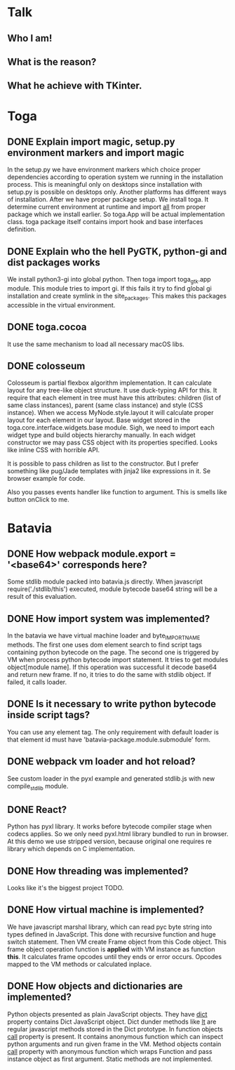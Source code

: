 * Talk
** Who I am!
** What is the reason?
** What he achieve with TKinter.
* Toga
** DONE Explain import magic, setup.py environment markers and import magic
   In the setup.py we have environment markers which choice proper
   dependencies according to operation system we running in the
   installation process.  This is meaningful only on desktops since
   installation with setup.py is possible on desktops only.  Another
   platforms has different ways of installation.  After we have proper
   package setup.  We install toga.  It determine current environment
   at runtime and import __all__ from proper package which we install
   earlier.  So toga.App will be actual implementation class.  toga
   package itself contains import hook and base interfaces definition.
** DONE Explain who the hell PyGTK, python-gi and dist packages works
   We install python3-gi into global python.  Then toga import
   toga_gtk.app module.  This module tries to import gi.  If this
   fails it try to find global gi installation and create symlink in
   the site_packages.  This makes this packages accessible in the
   virtual environment.
** DONE toga.cocoa
   It use the same mechanism to load all necessary macOS libs.
** DONE colosseum
   Colosseum is partial flexbox algorithm implementation.  It can
   calculate layout for any tree-like object structure.  It use
   duck-typing API for this.  It require that each element in tree
   must have this attributes: children (list of same class instances),
   parent (same class instance) and style (CSS instance).  When we
   access MyNode.style.layout it will calculate proper layout for each
   element in our layout.  Base widget stored in the
   toga.core.interface.widgets.base module.  Sigh, we need to import
   each widget type and build objects hierarchy manually.  In each
   widget constructor we may pass CSS object with its properties
   specified.  Looks like inline CSS with horrible API.

   It is possible to pass children as list to the constructor.  But I
   prefer something like pug/Jade templates with jinja2 like
   expressions in it.  Se browser example for code.

   Also you passes events handler like function to argument.  This is
   smells like button onClick to me.
* Batavia
** DONE How webpack module.export = '<base64>' corresponds here?
   Some stdlib module packed into batavia.js directly.  When
   javascript require('./stdlib/this') executed, module bytecode
   base64 string will be a result of this evaluation.
** DONE How import system was implemented?
   In the batavia we have virtual machine loader and byte_IMPORT_NAME
   methods.  The first one uses dom element search to find script tags
   containing python bytecode on the page.  The second one is
   triggered by VM when process python bytecode import statement.  It
   tries to get modules object[module name].  If this operation was
   successful it decode base64 and return new frame.  If no, it tries
   to do the same with stdlib object.  If failed, it calls loader.
** DONE Is it necessary to write python bytecode inside script tags?
   You can use any element tag.  The only requirement with default
   loader is that element id must have
   'batavia-package.module.submodule' form.
** DONE webpack vm loader and hot reload?
   See custom loader in the pyxl example and generated stdlib.js with
   new compile_stdlib module.
** DONE React?
   Python has pyxl library.  It works before bytecode compiler stage
   when codecs applies.  So we only need pyxl.html library bundled to
   run in browser.  At this demo we use stripped version, because
   original one requires re library which depends on C implementation.
** DONE How threading was implemented?
   Looks like it's the biggest project TODO.
** DONE How virtual machine is implemented?
   We have javascript marshal library, which can read pyc byte string
   into types defined in JavaScript.  This done with recursive
   function and huge switch statement.  Then VM create Frame object
   from this Code object.  This frame object operation function is
   *applied* with VM instance as function *this*.  It calculates frame
   opcodes until they ends or error occurs.  Opcodes mapped to the VM
   methods or calculated inplace.
** DONE How objects and dictionaries are implemented?
   Python objects presented as plain JavaScript objects.  They have
   __dict__ property contains Dict JavaScript object.  Dict dunder
   methods like __lt__ are regular javascript methods stored in the
   Dict prototype.  In function objects __call__ property is present.
   It contains anonymous function which can inspect python arguments
   and run given frame in the VM.  Method objects contain __call__
   property with anonymous function which wraps Function and pass
   instance object as first argument.  Static methods are not
   implemented.
